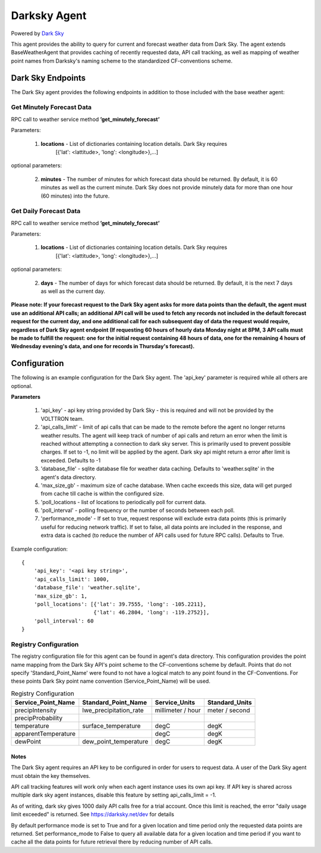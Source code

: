 .. _Darksky Agent:

=============
Darksky Agent
=============

Powered by `Dark Sky <https://darksky.net/dev>`_

This agent provides the ability to query for current and forecast weather
data from Dark Sky. The agent extends BaseWeatherAgent that provides caching of
recently requested data, API call tracking, as well as mapping of weather
point names from Darksky's naming scheme to the standardized CF-conventions scheme.

******************
Dark Sky Endpoints
******************
The Dark Sky agent provides the following endpoints in addition to those
included with the base weather agent:

Get Minutely Forecast Data
--------------------------
RPC call to weather service method **’get_minutely_forecast’**

Parameters:

    1. **locations** - List of dictionaries containing location details. Dark Sky requires
        [{'lat': <lattitude>, 'long': <longitude>},...]

optional parameters:

    2. **minutes** - The number of minutes for which forecast data should be
       returned. By default, it is 60 minutes as well as the current minute.
       Dark Sky does not provide minutely data for more than one hour (60
       minutes) into the future.

Get Daily Forecast Data
-----------------------
RPC call to weather service method **’get_minutely_forecast’**

Parameters:

    1. **locations** - List of dictionaries containing location details. Dark Sky requires
        [{'lat': <lattitude>, 'long': <longitude>},...]

optional parameters:

    2. **days** - The number of days for which forecast data should be
       returned. By default, it is the next 7 days as well as the current day.


**Please note: If your forecast request to the Dark Sky agent asks for more data
points than the default, the agent must use an additional API calls; an
additional API call will be used to fetch any records not included in the
default forecast request for the current day, and one additional call for each
subsequent day of data the request would require, regardless of Dark Sky agent
endpoint (If requesting 60 hours of hourly data Monday night at 8PM, 3 API calls
must be made to fulfill the request: one for the initial request containing 48
hours of data, one for the remaining 4 hours of Wednesday evening's data, and
one for records in Thursday's forecast).**

*************
Configuration
*************

The following is an example configuration for the Dark Sky agent. The 'api_key'
parameter is required while all others are optional.

**Parameters**

 1. 'api_key' - api key string provided by Dark Sky - this is required and will not be provided by the VOLTTRON team.
 2. 'api_calls_limit' - limit of api calls that can be made to the remote before the agent no longer returns weather
    results. The agent will keep track of number of api calls and return an error when the limit is reached without
    attempting a connection to dark sky server. This is primarily used to prevent possible charges. If set to -1, no
    limit will be applied by the agent. Dark sky api might return a error after limit is exceeded. Defaults to -1
 3. 'database_file' - sqlite database file for weather data caching. Defaults to 'weather.sqlite' in the agent's data directory.
 4. 'max_size_gb' - maximum size of cache database. When cache exceeds this size, data will get purged from cache till
    cache is within the configured size.
 5. 'poll_locations - list of locations to periodically poll for current data.
 6. 'poll_interval' - polling frequency or the number of seconds between each poll.
 7. 'performance_mode' - If set to true, request response will exclude extra data points (this is primarily useful for
    reducing network traffic). If set to false, all data points are included in the response, and extra data is cached
    (to reduce the number of API calls used for future RPC calls). Defaults to True.

Example configuration:

::

    {
        'api_key': '<api key string>',
        'api_calls_limit': 1000,
        'database_file': 'weather.sqlite',
        'max_size_gb': 1,
        'poll_locations': [{'lat': 39.7555, 'long': -105.2211},
                           {'lat': 46.2804, 'long': -119.2752}],
        'poll_interval': 60
    }

Registry Configuration
----------------------
The registry configuration file for this agent can be found in agent's data
directory. This configuration provides the point name mapping from the Dark Sky
API's point scheme to the CF-conventions scheme by default. Points that do not
specify 'Standard_Point_Name' were found to not have a logical match to any
point found in the CF-Conventions. For these points Dark Sky point name
convention (Service_Point_Name) will be used.

.. csv-table:: Registry Configuration
    :header: Service_Point_Name,Standard_Point_Name,Service_Units,Standard_Units

    precipIntensity,lwe_precipitation_rate,millimeter / hour,meter / second
    precipProbability,,,
    temperature,surface_temperature,degC,degK
    apparentTemperature,,degC,degK
    dewPoint,dew_point_temperature,degC,degK

Notes
~~~~~
The Dark Sky agent requires an API key to be configured in order for users to
request data. A user of the Dark Sky agent must obtain the key themselves.

API call tracking features will work only when each agent instance uses its own api key. 
If API key is shared across multiple dark sky agent instances, disable this feature 
by setting  api_calls_limit = -1.

As of writing, dark sky gives 1000 daily API calls free for a trial account. Once this limit is reached,
the error "daily usage limit exceeded" is returned. See https://darksky.net/dev for details

By default performance mode is set to True and for a given location and time period only the requested
data points are returned. Set performance_mode to False to query all available data for a given location
and time period if you want to cache all the data points for future retrieval there by reducing number of API calls.
